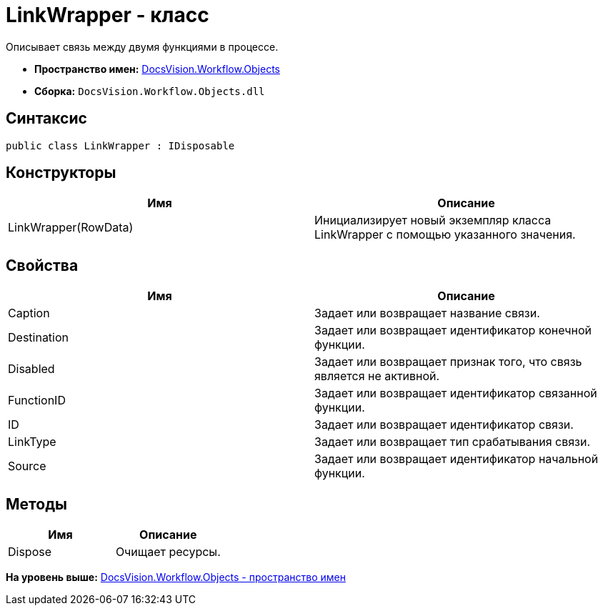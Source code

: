 = LinkWrapper - класс

Описывает связь между двумя функциями в процессе.

* [.keyword]*Пространство имен:* xref:Objects_NS.adoc[DocsVision.Workflow.Objects]
* [.keyword]*Сборка:* [.ph .filepath]`DocsVision.Workflow.Objects.dll`

== Синтаксис

[source,pre,codeblock,language-csharp]
----
public class LinkWrapper : IDisposable
----

== Конструкторы

[cols=",",options="header",]
|===
|Имя |Описание
|LinkWrapper(RowData) |Инициализирует новый экземпляр класса LinkWrapper с помощью указанного значения.
|===

== Свойства

[cols=",",options="header",]
|===
|Имя |Описание
|Caption |Задает или возвращает название связи.
|Destination |Задает или возвращает идентификатор конечной функции.
|Disabled |Задает или возвращает признак того, что связь является не активной.
|FunctionID |Задает или возвращает идентификатор связанной функции.
|ID |Задает или возвращает идентификатор связи.
|LinkType |Задает или возвращает тип срабатывания связи.
|Source |Задает или возвращает идентификатор начальной функции.
|===

== Методы

[cols=",",options="header",]
|===
|Имя |Описание
|Dispose |Очищает ресурсы.
|===

*На уровень выше:* xref:../../../../api/DocsVision/Workflow/Objects/Objects_NS.adoc[DocsVision.Workflow.Objects - пространство имен]
